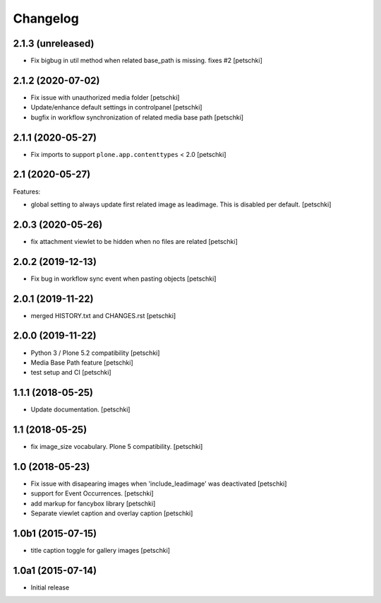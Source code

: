 Changelog
=========


2.1.3 (unreleased)
------------------

- Fix bigbug in util method when related base_path is missing. fixes #2
  [petschki]


2.1.2 (2020-07-02)
------------------

- Fix issue with unauthorized media folder
  [petschki]

- Update/enhance default settings in controlpanel
  [petschki]

- bugfix in workflow synchronization of related media base path
  [petschki]


2.1.1 (2020-05-27)
------------------

- Fix imports to support ``plone.app.contenttypes`` < 2.0
  [petschki]


2.1 (2020-05-27)
----------------

Features:

- global setting to always update first related image as leadimage.
  This is disabled per default.
  [petschki]


2.0.3 (2020-05-26)
------------------

- fix attachment viewlet to be hidden when no files are related
  [petschki]


2.0.2 (2019-12-13)
------------------

- Fix bug in workflow sync event when pasting objects
  [petschki]


2.0.1 (2019-11-22)
------------------

- merged HISTORY.txt and CHANGES.rst
  [petschki]


2.0.0 (2019-11-22)
------------------

- Python 3 / Plone 5.2 compatibility
  [petschki]

- Media Base Path feature
  [petschki]

- test setup and CI
  [petschki]

1.1.1 (2018-05-25)
------------------

- Update documentation.
  [petschki]


1.1 (2018-05-25)
----------------

- fix image_size vocabulary. Plone 5 compatibility.
  [petschki]


1.0 (2018-05-23)
----------------

- Fix issue with disapearing images when 'include_leadimage' was deactivated
  [petschki]

- support for Event Occurrences.
  [petschki]

- add markup for fancybox library
  [petschki]

- Separate viewlet caption and overlay caption
  [petschki]


1.0b1 (2015-07-15)
------------------

- title caption toggle for gallery images
  [petschki]


1.0a1 (2015-07-14)
------------------

- Initial release
